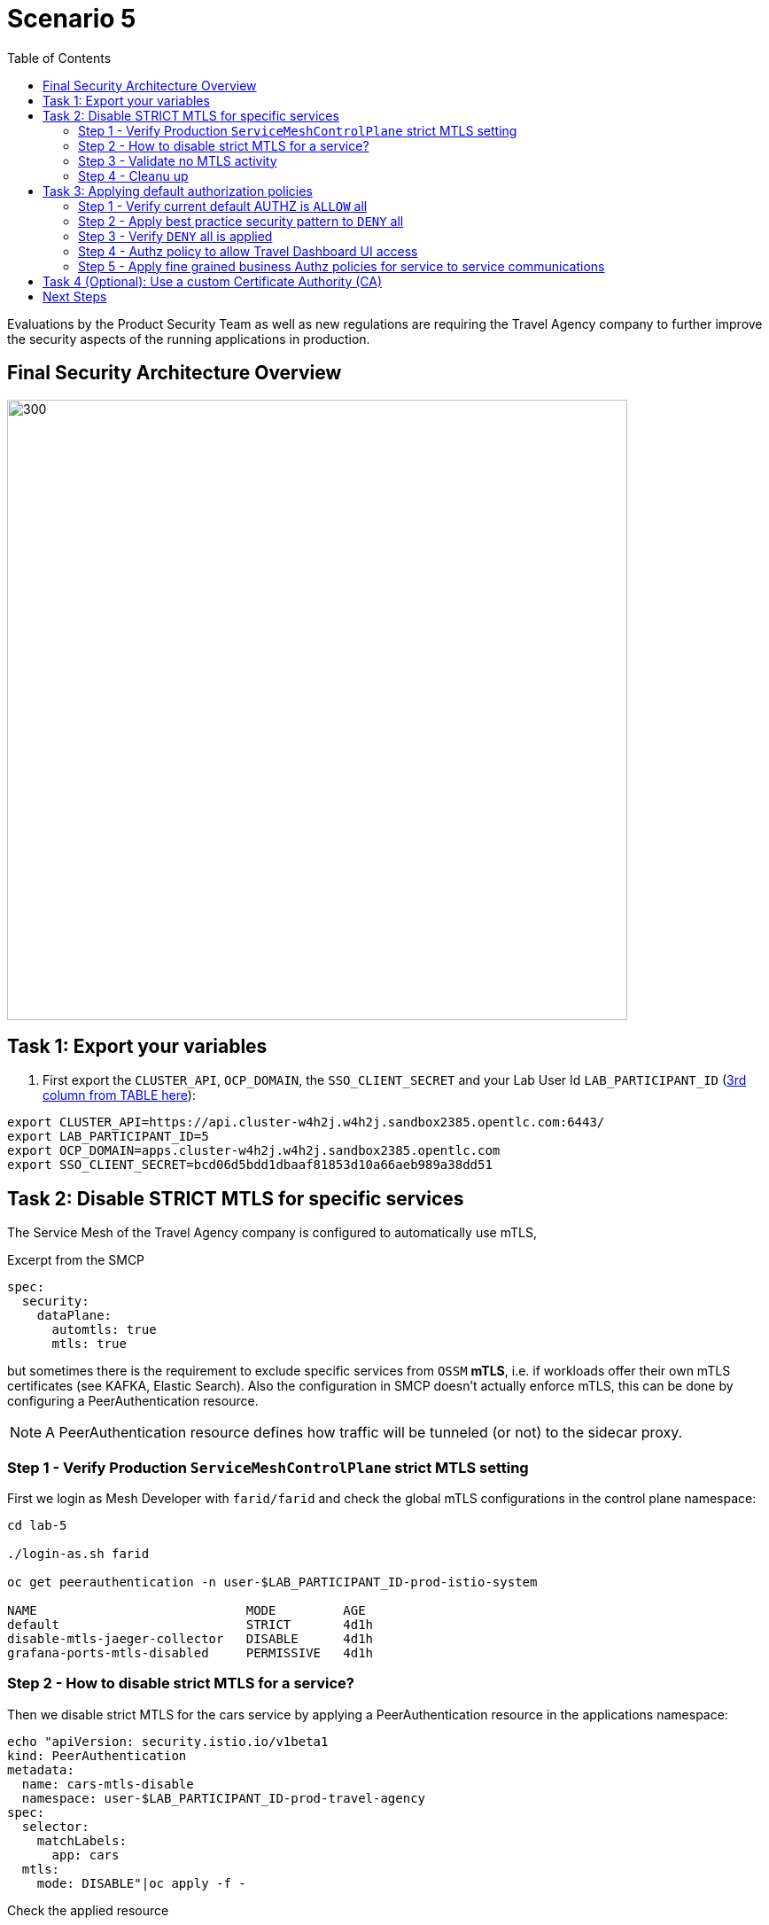 = Scenario 5
:toc:

Evaluations by the Product Security Team as well as new regulations are requiring the Travel Agency company to further improve the security aspects of the running applications in production.

== Final Security Architecture Overview

image::assets/05-corporate-mtls-authz.png[300,700]

== Task 1: Export your variables

1. First export the `CLUSTER_API`, `OCP_DOMAIN`, the `SSO_CLIENT_SECRET` and your Lab User Id `LAB_PARTICIPANT_ID` (link:../README.adoc[3rd column from TABLE here]):

[source,shell]
----
export CLUSTER_API=https://api.cluster-w4h2j.w4h2j.sandbox2385.opentlc.com:6443/
export LAB_PARTICIPANT_ID=5
export OCP_DOMAIN=apps.cluster-w4h2j.w4h2j.sandbox2385.opentlc.com
export SSO_CLIENT_SECRET=bcd06d5bdd1dbaaf81853d10a66aeb989a38dd51
----


== Task 2: Disable STRICT MTLS for specific services

The Service Mesh of the Travel Agency company is configured to automatically use mTLS, 

[source,yaml]
.Excerpt from the SMCP
----
spec:
  security:
    dataPlane:
      automtls: true
      mtls: true
----

but sometimes there is the requirement to exclude specific services from `OSSM` *mTLS*, i.e. if workloads offer their own mTLS certificates (see KAFKA, Elastic Search).
Also the configuration in SMCP doesn't actually enforce mTLS, this can be done by configuring a PeerAuthentication resource.

[NOTE]
====
A PeerAuthentication resource defines how traffic will be tunneled (or not) to the sidecar proxy.
====

=== Step 1 - Verify Production `ServiceMeshControlPlane` strict MTLS setting

First we login as Mesh Developer with `farid/farid` and check the global mTLS configurations in the control plane namespace:

[source,shell]
----
cd lab-5

./login-as.sh farid

oc get peerauthentication -n user-$LAB_PARTICIPANT_ID-prod-istio-system

NAME                            MODE         AGE
default                         STRICT       4d1h
disable-mtls-jaeger-collector   DISABLE      4d1h
grafana-ports-mtls-disabled     PERMISSIVE   4d1h
----

=== Step 2 - How to disable strict MTLS for a service?

Then we disable strict MTLS for the cars service by applying a PeerAuthentication resource in the applications namespace: 

[source,shell]
----
echo "apiVersion: security.istio.io/v1beta1
kind: PeerAuthentication
metadata:
  name: cars-mtls-disable
  namespace: user-$LAB_PARTICIPANT_ID-prod-travel-agency
spec:
  selector:
    matchLabels:
      app: cars
  mtls:
    mode: DISABLE"|oc apply -f -
----

Check the applied resource

[source,shell]
----
oc get peerauthentication -n user-$LAB_PARTICIPANT_ID-prod-travel-agency

NAME                MODE      AGE
cars-mtls-disable   DISABLE   47s
----

=== Step 3 - Validate no MTLS activity

Validate no mTLS handshaking is taking place, by connecting to the cars service.

[source,shell]
----
oc exec "$(oc get pod -l app=travels -n user-$LAB_PARTICIPANT_ID-prod-travel-agency -o jsonpath={.items..metadata.name})" -c istio-proxy -n user-$LAB_PARTICIPANT_ID-prod-travel-agency -- openssl s_client -showcerts -connect $(oc -n user-$LAB_PARTICIPANT_ID-prod-travel-agency get svc cars -o jsonpath={.spec.clusterIP}):8000
----

=== Step 4 - Cleanu up

Clean up the PeerAuthentication.

[source,shell]
----
oc delete peerauthentication cars-mtls-disable -n user-$LAB_PARTICIPANT_ID-prod-travel-agency
----

== Task 3: Applying default authorization policies

The Travel Agency company like any other business requires fine-grained _authorization_ policies to be applied. Openshift Service Mesh provides the capability to externalize this policies from the actual service code and the _Travel Agency_ `Mesh Operator` will implement them restricting access based on known _Best Practices_ and business requirements.

Further authorization capabilities are described in the `Istio` link:https://istio.io/latest/docs/tasks/security/authorization/[authorization documentation].

=== Step 1 - Verify current default AUTHZ is `ALLOW` all
The _Service Mesh_ default Authz policy is `ALLOW` all.

First lets verify that by default the _Service Mesh_ authorization policies allows all communications. The following table determines the expected allowed communications.

[cols="1,2,1,3"]
.Default policy is ALLOW all
|===
| Type of Policy | Namespaces | Client | Target

| ALLOW all | `prod-istio-system` -> `prod-travel-control` | Browser | `control.prod-travel-control` 

| ALLOW all | `prod-istio-system` -> `prod-travel-agency` | `gto-external-ingressgateway` | `travels.prod-travel-agency`, `flights.prod-travel-agency`, `hotels.prod-travel-agency`, `insurances.prod-travel-agency`, `cars.prod-travel-agency` 

| ALLOW all | `prod-travel-control` -> `prod-travel-agency` | `control.prod-travel-control` | `travels.prod-travel-agency`, `flights.prod-travel-agency`, `hotels.prod-travel-agency`, `insurances.prod-travel-agency`, `cars.prod-travel-agency` 

| ALLOW all | `prod-travel-portal` -> `prod-travel-agency` | `viaggi.prod-travel-portal` | `travels.prod-travel-agency`, `flights.prod-travel-agency`, `hotels.prod-travel-agency`, `insurances.prod-travel-agency`, `cars.prod-travel-agency` 

| ALLOW all | `prod-travel-agency` -> `prod-travel-agency` | `travels.prod-travel-agency` | `travels.prod-travel-agency`, `flights.prod-travel-agency`, `hotels.prod-travel-agency`, `insurances.prod-travel-agency`, `cars.prod-travel-agency` 

|===

Let us verify the default communication paths described in the table above. Login as Mesh Operator with `emma/emma` and execute the following script:

[source,shell]
----
./login-as.sh emma

./check-authz-all.sh ALLOW user-$LAB_PARTICIPANT_ID-prod-istio-system $OCP_DOMAIN $SSO_CLIENT_SECRET $LAB_PARTICIPANT_ID
----

=== Step 2 - Apply best practice security pattern to `DENY` all

In the previous link:scenario-4.adoc[scenario-4] we applied an `AuthorizationPolicy` resource which allowed requests via the `gto-external-ingressgateway`. Now, we will utilize the `default-deny` pattern to DENY requests unless there is a specific `AuthorizationPolicy` allowing it.

As Mesh Operator with `emma/emma`  we apply the `default-deny` pattern to the prod-travel-agency namespace

[source,shell]
----
echo "apiVersion: security.istio.io/v1beta1
kind: AuthorizationPolicy
metadata:
  name: allow-nothing
  namespace: user-$LAB_PARTICIPANT_ID-prod-travel-agency
spec:
  {}" | oc apply -f -
----

and the prod-travel-control namespace:

[source,shell]
----
echo "apiVersion: security.istio.io/v1beta1
kind: AuthorizationPolicy
metadata:
  name: allow-nothing
  namespace: user-$LAB_PARTICIPANT_ID-prod-travel-control
spec:
  {}  " | oc apply -f -
----

=== Step 3 - Verify `DENY` all is applied

Now we can verify that no communications from the _Service Mesh_ are authorizated towards the _Travel Agency API_ Services or the _Travel Portal_.

[cols="1,2,1,3"]
.DENY ALL policy
|===
| Type of Policy | Namespaces | Client | Target 

| DENY all | `prod-istio-system` -> `prod-travel-control` | Browser | `https://travel-prod-istio-system.apps.ocp4.rhlab.de/` 

| DENY all | `prod-istio-system` -> `prod-travel-agency` | `gto-external-ingressgateway` | `travels.prod-travel-agency`, `flights.prod-travel-agency`, `hotels.prod-travel-agency`, `insurances.prod-travel-agency`, `cars.prod-travel-agency` 

| DENY all | `prod-travel-control` -> `prod-travel-agency` | `control.prod-travel-control` | `travels.prod-travel-agency`, `flights.prod-travel-agency`, `hotels.prod-travel-agency`, `insurances.prod-travel-agency`, `cars.prod-travel-agency` 

| DENY all | `prod-travel-portal` -> `prod-travel-agency` | `viaggi.prod-travel-portal` | `travels.prod-travel-agency`, `flights.prod-travel-agency`, `hotels.prod-travel-agency`, `insurances.prod-travel-agency`, `cars.prod-travel-agency` 

| DENY all | `prod-travel-agency` -> `prod-travel-agency` | `travels.prod-travel-agency` | `travels.prod-travel-agency`, `flights.prod-travel-agency`, `hotels.prod-travel-agency`, `insurances.prod-travel-agency`, `cars.prod-travel-agency` 

|===

Let us check the communication paths again:

[source,shell]
----
./check-authz-all.sh DENY user-$LAB_PARTICIPANT_ID-prod-istio-system $OCP_DOMAIN $SSO_CLIENT_SECRET $LAB_PARTICIPANT_ID
----

We can also login to Kiali and verify the traffic in the Dashboard:

image::assets/05-DENY-ALL-KIALI.png[300,700]

=== Step 4 - Authz policy to allow Travel Dashboard UI access

Now after applying the DENY ALL policies, we open up only the required communication paths to make the applications work again.

Let us first login as Mesh Operator with `emma/emma` and check if we can access the Travel Dashboard. This should return a RBAC Access Denied error.

[source,shell]
----
./login-as.sh emma 

curl -k https://travel-user-$LAB_PARTICIPANT_ID.$OCP_DOMAIN/

RBAC: access denied
----

Now create the following AuthorizationPolicies:

[source,shell]
----
echo "apiVersion: security.istio.io/v1beta1
kind: AuthorizationPolicy
metadata:
  name: authpolicy-istio-ingressgateway
  namespace: user-${LAB_PARTICIPANT_ID}-prod-istio-system
spec:
  selector:
    matchLabels:
      app: istio-ingressgateway
  rules:
    - to:
        - operation:
            paths: [\"*\"]" |oc apply -f -
----

and 

[source,shell]
----
echo "apiVersion: security.istio.io/v1beta1
kind: AuthorizationPolicy
metadata:
  name: allow-selective-principals-travel-control
  namespace: user-$LAB_PARTICIPANT_ID-prod-travel-control
spec:
  action: ALLOW
  rules:
    - from:
        - source:
            principals: [\"cluster.local/ns/user-$LAB_PARTICIPANT_ID-prod-istio-system/sa/istio-ingressgateway-service-account\"]"|oc apply -f -
----

Please verify the access to the Travel Dashboard again. It should be accessible right now. You can also open the URL in your Browser:

[source,shell]
----
curl -k https://travel-user-$LAB_PARTICIPANT_ID.$OCP_DOMAIN/
----

=== Step 5 - Apply fine grained business Authz policies for service to service communications

In this last step, we'll create policies which will allow access 

* from the gto-external-ingressgateway towards travels.prod-travel-agency, hotels.prod-travel-agency, cars.prod-travel-agency, insurances.prod-travel-agency, flights.prod-travel-agency in order to enable external partner requests
* for intra prod-travel-agency communications
* from prod-travel-portal to prod-travel-agency 

Login as Mesh Developer with `farid/farid` and create the following AuthorizationPolicy:

[source,shell]
----
./login-as.sh farid 

echo "apiVersion: security.istio.io/v1beta1
kind: AuthorizationPolicy
metadata:
 name: allow-selective-principals-travel-agency
 namespace: user-$LAB_PARTICIPANT_ID-prod-travel-agency
spec:
 action: ALLOW
 rules:
   - from:
       - source:
           principals: [\"cluster.local/ns/user-$LAB_PARTICIPANT_ID-prod-istio-system/sa/gto-user-$LAB_PARTICIPANT_ID-ingressgateway-service-account\",\"cluster.local/ns/user-$LAB_PARTICIPANT_ID-prod-travel-agency/sa/default\",\"cluster.local/ns/user-$LAB_PARTICIPANT_ID-prod-travel-portal/sa/default\"]" |oc apply -f -

----

Now let's login as Mesh Operator with `emma/emma` and verify the communication:

[source,shell]
----
./login-as.sh emma 

./check-authz-all.sh 'ALLOW intra' user-$LAB_PARTICIPANT_ID-prod-istio-system $OCP_DOMAIN $SSO_CLIENT_SECRET $LAB_PARTICIPANT_ID
----

Please also login to Kiali and observe the communication flows:

image::assets/05-access-restored-with-authz-policies.png[300,700]


== Task 4 (Optional): Use a custom Certificate Authority (CA)

coming soon...



== Next Steps

Congratulations!! 
You have completed Scenario 5.

link:scenario-6.adoc[Getting started with Scenario 6]